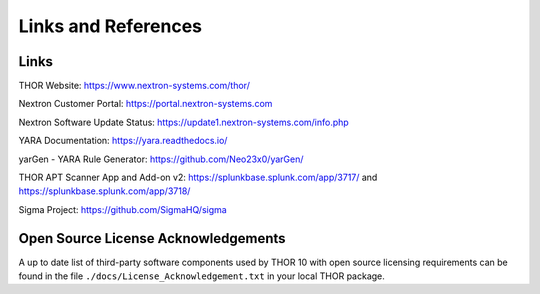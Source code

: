 
.. Index:: Links & References

Links and References
====================

Links
-----

THOR Website: https://www.nextron-systems.com/thor/

Nextron Customer Portal: https://portal.nextron-systems.com

Nextron Software Update Status: https://update1.nextron-systems.com/info.php

YARA Documentation: https://yara.readthedocs.io/

yarGen - YARA Rule Generator: https://github.com/Neo23x0/yarGen/

THOR APT Scanner App and Add-on v2: https://splunkbase.splunk.com/app/3717/ and https://splunkbase.splunk.com/app/3718/

Sigma Project: https://github.com/SigmaHQ/sigma

Open Source License Acknowledgements
------------------------------------

A up to date list of third-party software components used by
THOR 10 with open source licensing requirements can be found
in the file ``./docs/License_Acknowledgement.txt`` in your
local THOR package.

